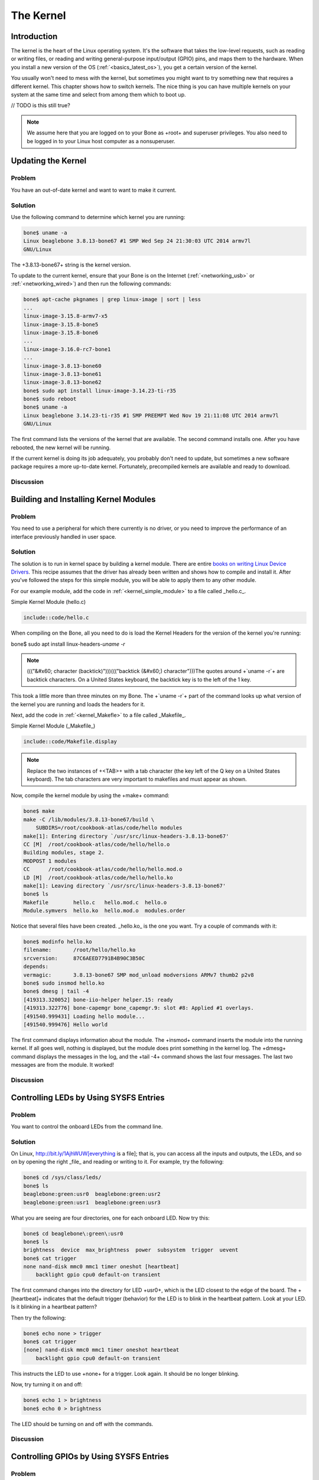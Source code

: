.. _bone-cook-book-kernel:

The Kernel
###########

Introduction
---------------------------------
The kernel is the heart of the Linux operating system. It's the software that takes the 
low-level requests, such as reading or writing files, or reading and writing general-purpose 
input/output (GPIO) pins, and maps them to the hardware. When you install a new version of the 
OS (:ref:`<basics_latest_os>`), you get a certain version of the kernel. 

You usually won't need to mess with the kernel, but sometimes you might want to try something new 
that requires a different kernel. This chapter shows how to switch kernels. The nice thing is you 
can have multiple kernels on your system at the same time and select from among them which to boot up.

// TODO is this still true?

.. note:: We assume here that you are logged on to your Bone as +root+ and superuser privileges. You also need to be logged in to your Linux host computer as a nonsuperuser.


Updating the Kernel
---------------------------------

Problem
***********

You have an out-of-date kernel and want to want to make it current.

Solution
***********

Use the following command to determine which kernel you are running:

.. code-block:: bash

    bone$ uname -a
    Linux beaglebone 3.8.13-bone67 #1 SMP Wed Sep 24 21:30:03 UTC 2014 armv7l
    GNU/Linux


The +3.8.13-bone67+ string is the kernel version.

To update to the current kernel, ensure that your Bone is on the Internet 
(:ref:`<networking_usb>` or :ref:`<networking_wired>`) and then run the following commands:

.. code-block:: bash

    bone$ apt-cache pkgnames | grep linux-image | sort | less
    ...
    linux-image-3.15.8-armv7-x5
    linux-image-3.15.8-bone5
    linux-image-3.15.8-bone6
    ...
    linux-image-3.16.0-rc7-bone1
    ...
    linux-image-3.8.13-bone60
    linux-image-3.8.13-bone61
    linux-image-3.8.13-bone62
    bone$ sudo apt install linux-image-3.14.23-ti-r35
    bone$ sudo reboot
    bone$ uname -a
    Linux beaglebone 3.14.23-ti-r35 #1 SMP PREEMPT Wed Nov 19 21:11:08 UTC 2014 armv7l
    GNU/Linux


The first command lists the versions of the kernel that are available. The second command installs one. 
After you have rebooted, the new kernel will be running.

If the current kernel is doing its job adequately, you probably don't need to update, but sometimes a new 
software package requires a more up-to-date kernel. Fortunately, precompiled kernels are available and ready to download.  

Discussion
***********


.. _kernel_building_modules:

Building and Installing Kernel Modules
---------------------------------

Problem
***********

You need to use a peripheral for which there currently is no driver, or you need to improve the 
performance of an interface previously handled in user space.

Solution
***********

The solution is to run in kernel space by building a kernel module. There are entire 
`books on writing Linux Device Drivers <http://bit.ly/1Fb0usf>`_. This recipe assumes that 
the driver has already been written and shows how to compile and install it. After you've 
followed the steps for this simple module, you will be able to apply them to any other module.

For our example module, add the code in :ref:`<kernel_simple_module>` to a file called _hello.c_.

.. _kernel_simple_module:

Simple Kernel Module (hello.c)

.. code-block:: JavaScript

    include::code/hello.c



When compiling on the Bone, all you need to do is load the Kernel Headers for the version of the kernel you're running:

.. code-block:: bash

bone$ sudo apt install linux-headers-`uname -r`


.. note:: ((("&#x60; character (backtick)")))((("backtick (&#x60;) character")))The quotes around +`uname -r`+ are backtick characters. On a United States keyboard, the backtick key is to the left of the 1 key.


This took a little more than three minutes on my Bone. The +`uname -r`+ part of the command looks up what version of the kernel you are running and loads the headers for it. 

Next, add the code in :ref:`<kernel_Makefle>` to a file called _Makefile_.

.. _kernel_Makefle:

Simple Kernel Module (_Makefile_)

.. code-block:: JavaScript

    include::code/Makefile.display



.. note:: Replace the two instances of +<TAB>+ with a tab character (the key left of the Q key on a United States keyboard). The tab characters are very important to makefiles and must appear as shown.


Now, compile the kernel module by using the +make+ command:

.. code-block:: bash

    bone$ make
    make -C /lib/modules/3.8.13-bone67/build \
        SUBDIRS=/root/cookbook-atlas/code/hello modules
    make[1]: Entering directory `/usr/src/linux-headers-3.8.13-bone67'
    CC [M]  /root/cookbook-atlas/code/hello/hello.o
    Building modules, stage 2.
    MODPOST 1 modules
    CC      /root/cookbook-atlas/code/hello/hello.mod.o
    LD [M]  /root/cookbook-atlas/code/hello/hello.ko
    make[1]: Leaving directory `/usr/src/linux-headers-3.8.13-bone67'
    bone$ ls
    Makefile        hello.c   hello.mod.c  hello.o
    Module.symvers  hello.ko  hello.mod.o  modules.order


Notice that several files have been created. _hello.ko_ is the one you want. Try a couple of commands with it:

.. code-block:: bash

    bone$ modinfo hello.ko
    filename:       /root/hello/hello.ko
    srcversion:     87C6AEED7791B4B90C3B50C
    depends:        
    vermagic:       3.8.13-bone67 SMP mod_unload modversions ARMv7 thumb2 p2v8
    bone$ sudo insmod hello.ko
    bone$ dmesg | tail -4
    [419313.320052] bone-iio-helper helper.15: ready
    [419313.322776] bone-capemgr bone_capemgr.9: slot #8: Applied #1 overlays.
    [491540.999431] Loading hello module...
    [491540.999476] Hello world


The first command displays information about the module. The +insmod+ command inserts the module into the running kernel. 
If all goes well, nothing is displayed, but the module does print something in the kernel log. The +dmesg+ command displays 
the messages in the log, and the +tail -4+ command shows the last four messages. The last two messages are from the module. It worked!

Discussion
***********

.. _kernel_LEDs:

Controlling LEDs by Using SYSFS Entries
---------------------------------

Problem
***********
You want to control the onboard LEDs from the command line.

Solution
***********
On Linux, http://bit.ly/1AjhWUW[everything is a file]; that is, you can access all the inputs and outputs, the LEDs, 
and so on by opening the right _file_ and reading or writing to it. For example, try the following:

.. code-block:: bash

    bone$ cd /sys/class/leds/
    bone$ ls
    beaglebone:green:usr0  beaglebone:green:usr2
    beaglebone:green:usr1  beaglebone:green:usr3


What you are seeing are four directories, one for each onboard LED. Now try this:

.. code-block:: bash

    bone$ cd beaglebone\:green\:usr0
    bone$ ls
    brightness  device  max_brightness  power  subsystem  trigger  uevent
    bone$ cat trigger
    none nand-disk mmc0 mmc1 timer oneshot [heartbeat] 
        backlight gpio cpu0 default-on transient 


The first command changes into the directory for LED +usr0+, which is the LED closest to the edge of the board. 
The +[heartbeat]+ indicates that the default trigger (behavior) for the LED is to blink in the heartbeat pattern. 
Look at your LED.  Is it blinking in a heartbeat pattern?

Then try the following:

.. code-block:: bash

    bone$ echo none > trigger
    bone$ cat trigger 
    [none] nand-disk mmc0 mmc1 timer oneshot heartbeat
        backlight gpio cpu0 default-on transient 


This instructs the LED to use +none+ for a trigger. Look again. It should be no longer blinking.

Now, try turning it on and off:

.. code-block:: bash

    bone$ echo 1 > brightness
    bone$ echo 0 > brightness


The LED should be turning on and off with the commands.

Discussion
***********

.. _kernel_gpio_sysfs:

Controlling GPIOs by Using SYSFS Entries
-----------------------------------------

Problem
***********

You want to control a GPIO pin from the command line.

Solution
***********

:ref:`<kernel_LEDs>` introduces the +sysfs+. This recipe shows how to read and write a GPIO pin. 

Reading a GPIO Pin via sysfs
******************************

Suppose that you want to read the state of the +P9_42+ GPIO pin. (:ref:`<sensors_pushbutton>` shows how to wire a switch to +P9_42+.)  
First, you need to map the +P9+ header location to GPIO number using :ref:`<kernel_gpio_map_fig>`, which shows that +P9_42+ maps to GPIO 7.

.. _kernel_gpio_map_fig:

.Mapping P9_42 header position to GPIO 7
.. figure:: figures/cape-headers-digitalGPIO7.png
    :align: center
    :alt: Mapping Header Position to GPIO Numbers

Next, change to the GPIO +sysfs+ directory:

.. code-block:: bash

    bone$ cd /sys/class/gpio/
    bone$ ls
    export  gpiochip0  gpiochip32  gpiochip64  gpiochip96  unexport


The +ls+ command shows all the GPIO pins that have be exported. In this case, none have, 
so you see only the four GPIO controllers. Export using the +export+ command:

.. code-block:: bash

    bone$ echo 7 > export
    bone$ ls
    export  gpio7  gpiochip0  gpiochip32  gpiochip64  gpiochip96  unexport


Now you can see the _gpio7_ directory. Change into the _gpio7_ directory and look around:

.. code-block:: bash

    bone$ cd gpio7
    bone$ ls
    active_low  direction  edge  power  subsystem  uevent  value
    bone$ cat direction
    in
    bone$ cat value
    0


Notice that the pin is already configured to be an input pin. (If it wasn't already configured that way, 
use +echo in > direction+ to configure it.) You can also see that its current value is +0+—that is, it 
isn't pressed. Try pressing and holding it and running again:

.. code-block:: bash

    bone$ cat value
    1


The +1+ informs you that the switch is pressed. When you are done with GPIO 7, you can always +unexport+ it:

.. code-block:: bash

    bone$ cd ..
    bone$ echo 7 > unexport
    bone$ ls
    export  gpiochip0  gpiochip32  gpiochip64  gpiochip96  unexport


Writing a GPIO Pin via sysfs
******************************

Now, suppose that you want to control an external LED. :ref:`<displays_externalLED>` shows 
how to wire an LED to +P9_14+. :ref:`<kernel_gpio_map_fig>` shows +P9_14+ is GPIO 50. Following 
the approach in :ref:`<kernel_gpio_sysfs>`, enable GPIO 50 and make it an output:

.. code-block:: bash

    bone$ cd /sys/class/gpio/
    bone$ echo 50 > export
    bone$ ls
    gpio50  gpiochip0  gpiochip32  gpiochip64  gpiochip96
    bone$ cd gpio50
    bone$ ls
    active_low  direction  edge  power  subsystem  uevent  value
    bone$ cat direction
    in


By default, +P9_14+ is set as an input. Switch it to an output and turn it on:

.. code-block:: bash

    bone$ echo out > direction
    bone$ echo 1 > value
    bone$ echo 0 > value


The LED turns on when a +1+ is written to +value+ and turns off when a +0+ is written.

Discussion
***********

.. _kernel_compiling:

Compiling the Kernel
----------------------

Problem
***********

You need to download, patch, and compile the kernel from its source code.

Solution
***********

This is easier than it sounds, thanks to some very powerful scripts.

.. warning:: Be sure to run this recipe on your host computer. The Bone has enough computational power to compile a module or two, but compiling the entire kernel takes lots of time and resourses.


Downloading and Compiling the Kernel
**************************************

To download and compile the kernel, follow these steps:

.. code-block:: bash

    host$ git clone https://github.com/RobertCNelson/bb-kernel.git # <1>
    host$ cd bb-kernel
    host$ git tag # <2>
    host$ git checkout 3.8.13-bone60 -b v3.8.13-bone60 # <3>
    host$ ./build_kernel.sh # <4>

1. The first command clones a repository with the tools to build the kernel for the Bone.

2. This command lists all the different versions of the kernel that you can build. You'll need to pick one of these. How do you know which one to pick? A good first step is to choose the one you are currently running.  +uname -a+ will reveal which one that is. When you are able to reproduce the current kernel, go to http://kernelnewbies.org/[Linux Kernel Newbies] to see what features are available in other kernels. http://bit.ly/1AjiL00[LinuxChanges] shows the features in the newest kernel and http://bit.ly/1MrIHx3[LinuxVersions] links to features of pervious kernels.

3. When you know which kernel to try, use +git checkout+ to check it out. This command checks out at tag +3.8.13-bone60+ and creates a new branch, +v3.8.13-bone60+.

4. +build_kernel+ is the master builder. If needed, it will download the cross compilers needed to compile the kernel (linaro [http://www.linaro.org/] is the current cross compiler). If there is a kernel at _~/linux-dev_, it will use it; otherwise, it will download a copy to _bb-kernel/ignore/linux-src_. It will then patch the kernel so that it will run on the Bone. 

After the kernel is patched, you'll see a screen similar to :ref:`<kernel_config_fig>`, on which you can configure the kernel.

.. _kernel_config_fig:

Kernel configuration menu

.. figure:: figures/KernelConfig3.16.png
    :align: center
    :alt: Kernel configuration menu

You can use the arrow keys to navigate. No changes need to be made, so you can just press the right 
arrow and Enter to start the kernel compiling. The entire process took about 25 minutes on my 8-core host. 

The _bb-kernel/KERNEL_ directory contains the source code for the kernel. The _bb-kernel/deploy_ 
directory contains the compiled kernel and the files needed to run it.

.. _kernel_install:

Installing the Kernel on the Bone
***********************************

To copy the new kernel and all its files to the microSD card, you need to halt the Bone, 
and then pull the microSD card out and put it in an microSD card reader on your host computer. 
Run +Disk+ (see :ref:`<basics_latest_os>`) to learn where the microSD card appears on your host 
(mine appears in _/dev/sdb_). Then open the _bb-kernel/system.sh_ file and find this line near the end:

.. code-block:: bash

    MMC=/dev/sde


Change that line to look like this (where +/dev/sdb+ is the path to your device):

.. code-block:: bash
    
    MMC=/dev/sdb


Now, while in the _bb-kernel_ directory, run the following command:

.. code-block:: bash

    host$ tools/install_kernel.sh
    [sudo] password for yoder: 

    I see...
    fdisk -l:
    Disk /dev/sda: 160.0 GB, 160041885696 bytes
    Disk /dev/sdb: 3951 MB, 3951034368 bytes
    Disk /dev/sdc: 100 MB, 100663296 bytes

    lsblk:
    NAME   MAJ:MIN RM   SIZE RO TYPE MOUNTPOINT
    sda      8:0    0 149.1G  0 disk 
    ├─sda1   8:1    0 141.1G  0 part /
    ├─sda2   8:2    0     1K  0 part 
    └─sda5   8:5    0     8G  0 part [SWAP]
    sdb      8:16   1   3.7G  0 disk 
    ├─sdb1   8:17   1    16M  0 part 
    └─sdb2   8:18   1   3.7G  0 part 
    sdc      8:32   1    96M  0 disk 
    -----------------------------
    Are you 100% sure, on selecting [/dev/sdb] (y/n)? y


The script lists the partitions it sees and asks if you have the correct one. If you are sure, press Y, and the script will uncompress and copy the files to the correct locations on your card. When this is finished, eject your card, plug it into the Bone, and boot it up. Run +uname -a+, and you will see that you are running your compiled kernel.

Discussion
***********


.. _kernel_using_cross_compiler:

Using the Installed Cross Compiler
------------------------------------

Problem
***********

You have followed the instructions in :ref:`<kernel_compiling>` and want to use the cross compiler it has downloaded.

[TIP]


You can cross-compile without installing the entire kernel source by running the following:

.. code-block:: bash

    host$ sudo apt install gcc-arm-linux-gnueabihf


Then skip down to :ref:`<kernel_skip_to_here>`. 


Solution
***********

:ref:`<kernel_compiling>` installs a cross compiler, but you need to set up a couple of things so that it can be found. :ref:`<kernel_compiling>` installed the kernel and other tools in a directory called _bb-kernel_. Run the following commands to find the path to the cross compiler:

.. code-block:: bash

    host$ cd bb-kernel/dl
    host$ ls
    gcc-linaro-arm-linux-gnueabihf-4.7-2013.04-20130415_linux
    gcc-linaro-arm-linux-gnueabihf-4.7-2013.04-20130415_linux.tar.xz


Here, the path to the cross compiler contains the version number of the compiler. Yours might be different from mine. +cd+ into it:

.. code-block:: bash

    host$ cd gcc-linaro-arm-linux-gnueabihf-4.7-2013.04-20130415_linux
    host$ ls
    20130415-gcc-linaro-arm-linux-gnueabihf  bin  libexec
    arm-linux-gnueabihf                      lib  share


At this point, we are interested in what's in _bin_:

.. code-block:: bash

    host$ cd bin
    host$ ls
    arm-linux-gnueabihf-addr2line     arm-linux-gnueabihf-gfortran
    arm-linux-gnueabihf-ar            arm-linux-gnueabihf-gprof
    arm-linux-gnueabihf-as            arm-linux-gnueabihf-ld
    arm-linux-gnueabihf-c++           arm-linux-gnueabihf-ld.bfd
    arm-linux-gnueabihf-c++filt       arm-linux-gnueabihf-ldd
    arm-linux-gnueabihf-cpp           arm-linux-gnueabihf-ld.gold
    arm-linux-gnueabihf-ct-ng.config  arm-linux-gnueabihf-nm
    arm-linux-gnueabihf-elfedit       arm-linux-gnueabihf-objcopy
    arm-linux-gnueabihf-g++           arm-linux-gnueabihf-objdump
    arm-linux-gnueabihf-gcc           arm-linux-gnueabihf-pkg-config
    arm-linux-gnueabihf-gcc-4.7.3     arm-linux-gnueabihf-pkg-config-real
    arm-linux-gnueabihf-gcc-ar        arm-linux-gnueabihf-ranlib
    arm-linux-gnueabihf-gcc-nm        arm-linux-gnueabihf-readelf
    arm-linux-gnueabihf-gcc-ranlib    arm-linux-gnueabihf-size
    arm-linux-gnueabihf-gcov          arm-linux-gnueabihf-strings
    arm-linux-gnueabihf-gdb           arm-linux-gnueabihf-strip


What you see are all the cross-development tools. You need to add this directory to the +$PATH+ the shell uses to find the commands it runs:

.. code-block:: bash

    host$ pwd
    /home/yoder/BeagleBoard/bb-kernel/dl/\
        gcc-linaro-arm-linux-gnueabihf-4.7-2013.04-20130415_linux/bin
        
    host$ echo $PATH
        /usr/local/sbin:/usr/local/bin:/usr/sbin:/usr/bin:/sbin:/bin:\
        /usr/games:/usr/local/games


The first command displays the path to the directory where the cross-development tools are located. The second shows which directories are searched to find commands to be run. Currently, the cross-development tools are not in the +$PATH+. Let's add it:

.. code-block:: bash

    host$ export PATH=`pwd`:$PATH
    host$ echo $PATH
    /home/yoder/BeagleBoard/bb-kernel/dl/\
        gcc-linaro-arm-linux-gnueabihf-4.7-2013.04-20130415_linux/bin:\
        /usr/local/sbin:/usr/local/bin:/usr/sbin:/usr/bin:/sbin:/bin:\
        /usr/games:/usr/local/games


.. note:: Those are backtick characters (left of the "1" key on your keyboard) around +pwd+.((("&#x60; character (backtick)")))((("backtick (&#x60;) character")))  


The second line shows the +$PATH+ now contains the directory with the cross-development tools.

.. _kernel_skip_to_here:

Setting Up Variables
*********************

Now, set up a couple of variables to know which compiler you are using:

.. code-block:: bash

    host$ export ARCH=arm
    host$ export CROSS_COMPILE=arm-linux-gnueabihf-


These lines set up the standard environmental variables so that you can determine which cross-development 
tools to use. Test the cross compiler by adding :ref:`<kernel_helloWorld>` to a file named _helloWorld.c_.

.. _kernel_helloWorld:

Simple helloWorld.c to test cross compiling (helloWorld.c)

.. code-block:: C

    include::code/helloWorld.c



You can then cross-compile by using the following commands:

.. code-block:: bash

    host$ ${CROSS_COMPILE}gcc helloWorld.c
    host$ file a.out
    a.out: ELF 32-bit LSB executable, ARM, version 1 (SYSV), 
    dynamically linked (uses shared libs), for GNU/Linux 2.6.31, 
    BuildID[sha1]=0x10182364352b9f3cb15d1aa61395aeede11a52ad, not stripped


The +file+ command shows that +a.out+ was compiled for an ARM processor.

Discussion
***********


.. _kernel_patches:

Applying Patches
--------------------

Problem
***********

You have a patch file that you need to apply to the kernel.

Solution
***********

:ref:`<kernel_hello_patch>` shows a patch file that you can use on the kernel. 

.. _kernel_hello_patch:

Simple kernel patch file (hello.patch)

.. code-block:: C

    include::code/hello.patch[]



Here's how to use it:

- Install the kernel sources (:ref:`<kernel_compiling>`).
- Change to the kernel directory (+cd bb-kernel/KERNEL+).
- Add :ref:`<kernel_hello_patch>` to a file named _hello.patch_ in the _bb-kernel/KERNEL_ directory.
- Run the following commands:

.. code-block:: bash

    host$ cd bb-kernel/KERNEL
    host$ patch -p1 &lt; hello.patch
    patching file hello/Makefile
    patching file hello/hello.c


The output of the +patch+ command apprises you of what it's doing. 
Look in the _hello_ directory to see what was created:

.. code-block:: bash

    host$ cd hello
    host$ ls
    hello.c  Makefile


Discussion
***********

:ref:`<kernel_building_modules>` shows how to build and install a module, and :ref:`<kernel_create_patch>` shows how to create your own patch file.

.. _kernel_create_patch:

Creating Your Own Patch File
---------------------------------

Problem
***********
You made a few changes to the kernel, and you want to share them with your friends.

Solution
***********
Create a patch file that contains just the changes you have made. Before making your changes, check out a new branch:

.. code-block:: bash

    host$ cd bb-kernel/KERNEL
    host$ git status
    # On branch master
    nothing to commit (working directory clean)


Good, so far no changes have been made. Now, create a new branch:

.. code-block:: bash

    host$ git checkout -b hello1
    host$ git status
    # On branch hello1
    nothing to commit (working directory clean)


You've created a new branch called _hello1_ and checked it out. Now, make whatever changes 
to the kernel you want. I did some work with a simple character driver that we can use as an example:

.. code-block:: bash

    host$ cd bb-kernel/KERNEL/drivers/char/
    host$ git status
    # On branch hello1
    # Changes not staged for commit:
    #   (use "git add file..." to update what will be committed)
    #   (use "git checkout -- file..." to discard changes in working directory)
    #
    #	modified:   Kconfig
    #	modified:   Makefile
    #
    # Untracked files:
    #   (use "git add file..." to include in what will be committed)
    #
    #	examples/
    no changes added to commit (use "git add" and/or "git commit -a")


Add the files that were created and commit them:

.. code-block:: bash

    host$ git add Kconfig Makefile examples
    host$ git status
    # On branch hello1
    # Changes to be committed:
    #   (use "git reset HEAD file..." to unstage)
    #
    #	modified:   Kconfig
    #	modified:   Makefile
    #	new file:   examples/Makefile
    #	new file:   examples/hello1.c
    #
    host$ git commit -m "Files for hello1 kernel module"
    [hello1 99346d5] Files for hello1 kernel module
    4 files changed, 33 insertions(+)
    create mode 100644 drivers/char/examples/Makefile
    create mode 100644 drivers/char/examples/hello1.c
 

Finally, create the patch file:

.. code-block:: bash

    host$ git format-patch master --stdout &gt; hello1.patch
 

Discussion
***********

